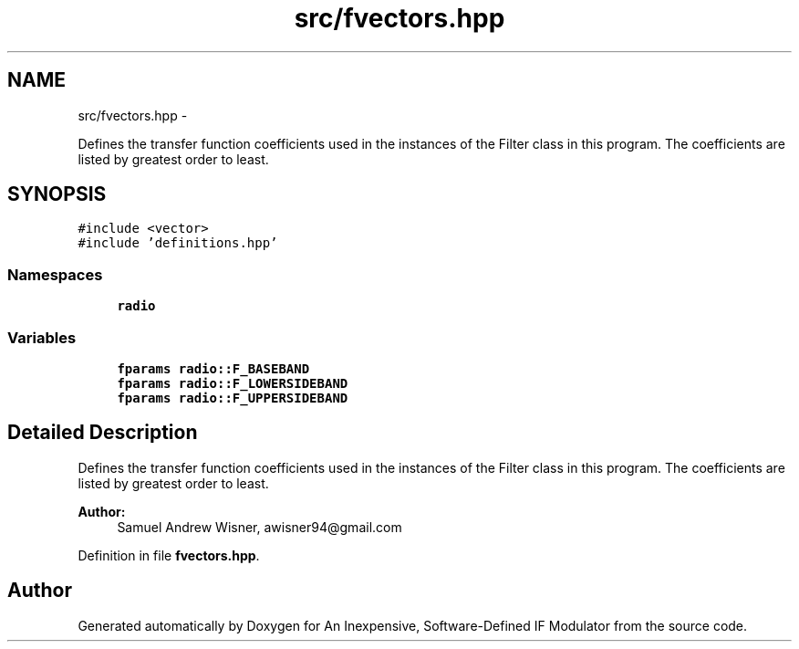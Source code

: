 .TH "src/fvectors.hpp" 3 "Wed Apr 13 2016" "An Inexpensive, Software-Defined IF Modulator" \" -*- nroff -*-
.ad l
.nh
.SH NAME
src/fvectors.hpp \- 
.PP
Defines the transfer function coefficients used in the instances of the Filter class in this program\&. The coefficients are listed by greatest order to least\&.  

.SH SYNOPSIS
.br
.PP
\fC#include <vector>\fP
.br
\fC#include 'definitions\&.hpp'\fP
.br

.SS "Namespaces"

.in +1c
.ti -1c
.RI " \fBradio\fP"
.br
.in -1c
.SS "Variables"

.in +1c
.ti -1c
.RI "\fBfparams\fP \fBradio::F_BASEBAND\fP"
.br
.ti -1c
.RI "\fBfparams\fP \fBradio::F_LOWERSIDEBAND\fP"
.br
.ti -1c
.RI "\fBfparams\fP \fBradio::F_UPPERSIDEBAND\fP"
.br
.in -1c
.SH "Detailed Description"
.PP 
Defines the transfer function coefficients used in the instances of the Filter class in this program\&. The coefficients are listed by greatest order to least\&. 


.PP
\fBAuthor:\fP
.RS 4
Samuel Andrew Wisner, awisner94@gmail.com 
.RE
.PP

.PP
Definition in file \fBfvectors\&.hpp\fP\&.
.SH "Author"
.PP 
Generated automatically by Doxygen for An Inexpensive, Software-Defined IF Modulator from the source code\&.
